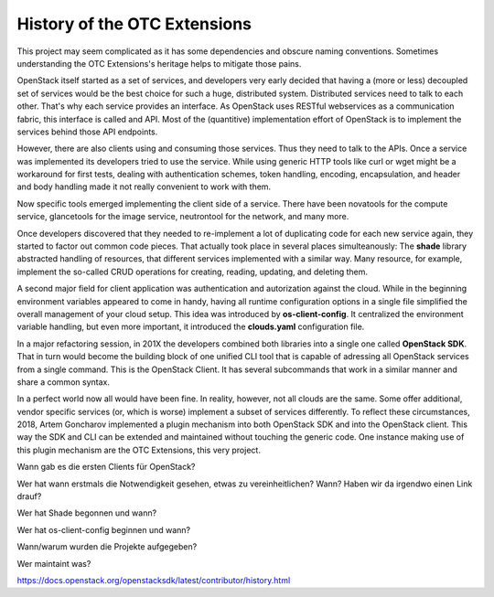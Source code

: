 History of the OTC Extensions
=============================

This project may seem complicated as it has some dependencies and
obscure naming conventions. Sometimes understanding the OTC
Extensions's heritage helps to mitigate those pains.

OpenStack itself started as a set of services, and developers very
early decided that having a (more or less) decoupled set of services
would be the best choice for such a huge, distributed
system. Distributed services need to talk to each other. That's why
each service provides an interface. As OpenStack uses RESTful
webservices as a communication fabric, this interface is called and
API. Most of the (quantitive) implementation effort of OpenStack is to
implement the services behind those API endpoints.

However, there are also clients using and consuming those
services. Thus they need to talk to the APIs. Once a service was
implemented its developers tried to use the service. While using
generic HTTP tools like curl or wget might be a workaround for first
tests, dealing with authentication schemes, token handling, encoding,
encapsulation, and header and body handling made it not really
convenient to work with them.

Now specific tools emerged implementing the client side of a
service. There have been novatools for the compute service,
glancetools for the image service, neutrontool for the network, and
many more.

Once developers discovered that they needed to re-implement a lot of
duplicating code for each new service again, they started to factor
out common code pieces. That actually took place in several places
simulteanously: The **shade** library abstracted handling of
resources, that different services implemented with a similar
way. Many resource, for example, implement the so-called CRUD
operations for creating, reading, updating, and deleting them.

A second major field for client application was authentication and
autorization against the cloud. While in the beginning environment
variables appeared to come in handy, having all runtime configuration
options in a single file simplified the overall management of your
cloud setup. This idea was introduced by **os-client-config**. It
centralized the environment variable handling, but even more
important, it introduced the **clouds.yaml** configuration file.

In a major refactoring session, in 201X the developers combined both
libraries into a single one called **OpenStack SDK**. That in turn
would become the building block of one unified CLI tool that is
capable of adressing all OpenStack services from a single
command. This is the OpenStack Client. It has several subcommands that
work in a similar manner and share a common syntax.

In a perfect world now all would have been fine. In reality, however,
not all clouds are the same. Some offer additional, vendor specific
services (or, which is worse) implement a subset of services
differently. To reflect these circumstances, 2018, Artem Goncharov
implemented a plugin mechanism into both OpenStack SDK and into the
OpenStack client. This way the SDK and CLI can be extended and
maintained without touching the generic code. One instance making use
of this plugin mechanism are the OTC Extensions, this very project.

Wann gab es die ersten Clients für OpenStack?

Wer hat wann erstmals die Notwendigkeit gesehen, etwas zu
vereinheitlichen? Wann? Haben wir da irgendwo einen Link drauf?

Wer hat Shade begonnen und wann?

Wer hat os-client-config beginnen und wann?

Wann/warum wurden die Projekte aufgegeben?

Wer maintaint was?

https://docs.openstack.org/openstacksdk/latest/contributor/history.html

